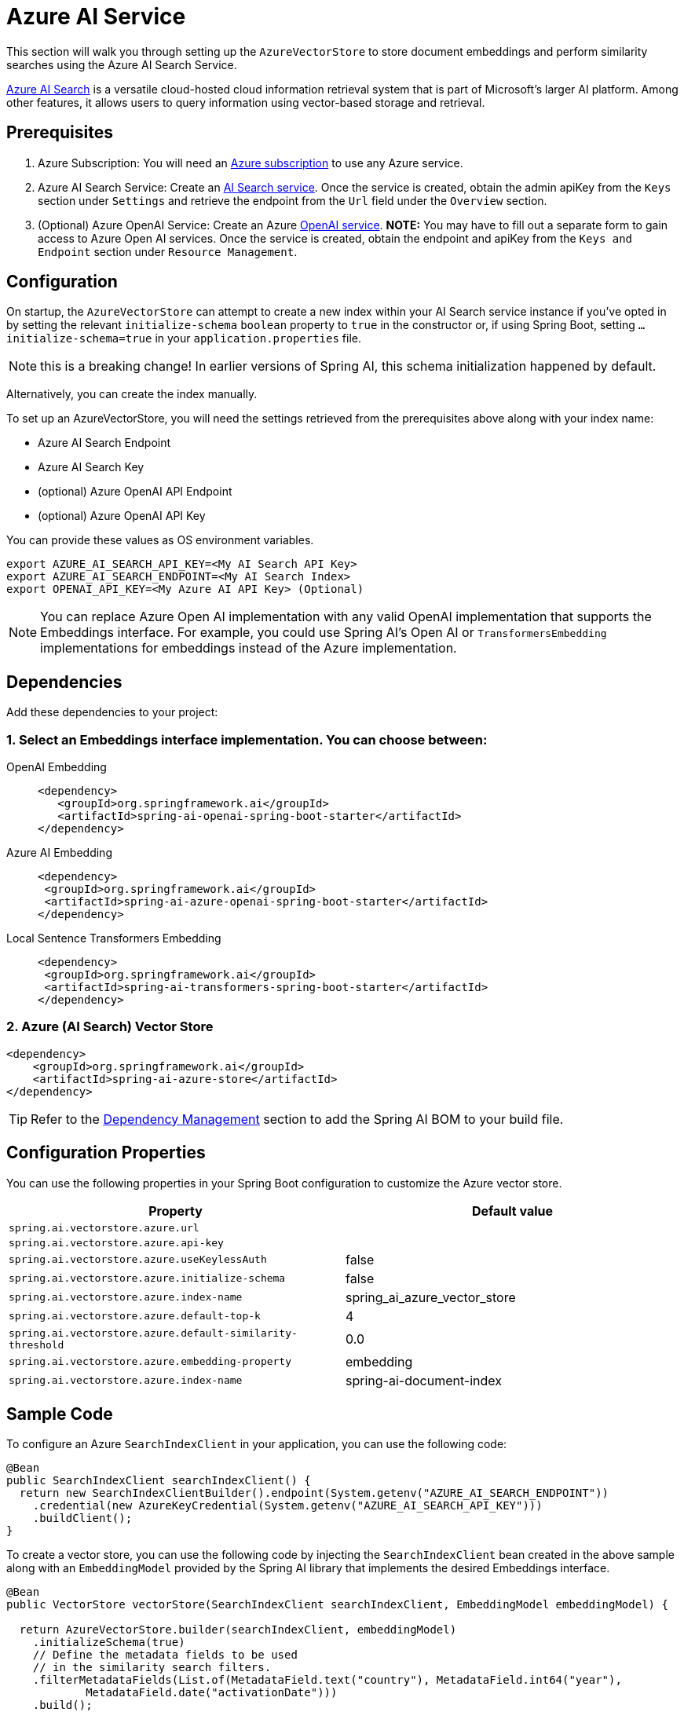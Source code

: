 = Azure AI Service

This section will walk you through setting up the `AzureVectorStore` to store document embeddings and perform similarity searches using the Azure AI Search Service.

link:https://azure.microsoft.com/en-us/products/ai-services/ai-search/[Azure AI Search] is a versatile cloud-hosted cloud information retrieval system that is part of Microsoft's larger AI platform. Among other features, it allows users to query information using vector-based storage and retrieval.

== Prerequisites

1. Azure Subscription: You will need an link:https://azure.microsoft.com/en-us/free/[Azure subscription] to use any Azure service.
2. Azure AI Search Service: Create an link:https://portal.azure.com/#create/Microsoft.Search[AI Search service]. Once the service is created, obtain the admin apiKey from the `Keys` section under `Settings` and retrieve the endpoint from the `Url` field under the `Overview` section.
3. (Optional) Azure OpenAI Service: Create an Azure link:https://portal.azure.com/#create/Microsoft.AIServicesOpenAI[OpenAI service]. **NOTE:** You may have to fill out a separate form to gain access to Azure Open AI services. Once the service is created, obtain the endpoint and apiKey from the `Keys and Endpoint` section under `Resource Management`.

== Configuration

On startup, the `AzureVectorStore` can  attempt to create a new index within your AI Search service instance if you've opted in by setting the relevant `initialize-schema` `boolean` property to `true` in the constructor or, if using Spring Boot, setting `...initialize-schema=true`  in your `application.properties` file.


NOTE: this is a breaking change! In earlier versions of Spring AI, this schema initialization happened by default.

Alternatively, you can create the index manually.

To set up an AzureVectorStore, you will need the settings retrieved from the prerequisites above along with your index name:

* Azure AI Search Endpoint
* Azure AI Search Key
* (optional) Azure OpenAI API Endpoint
* (optional) Azure OpenAI API Key

You can provide these values as OS environment variables.

[source,bash]
----
export AZURE_AI_SEARCH_API_KEY=<My AI Search API Key>
export AZURE_AI_SEARCH_ENDPOINT=<My AI Search Index>
export OPENAI_API_KEY=<My Azure AI API Key> (Optional)
----

[NOTE]
====
You can replace Azure Open AI implementation with any valid OpenAI implementation that supports the Embeddings interface. For example, you could use Spring AI's Open AI or `TransformersEmbedding` implementations for embeddings instead of the Azure implementation.
====

== Dependencies

Add these dependencies to your project:

=== 1. Select an Embeddings interface implementation. You can choose between:

[tabs]
======
OpenAI Embedding::
+
[source,xml]
----
<dependency>
   <groupId>org.springframework.ai</groupId>
   <artifactId>spring-ai-openai-spring-boot-starter</artifactId>
</dependency>
----

Azure AI Embedding::
+
[source,xml]
----
<dependency>
 <groupId>org.springframework.ai</groupId>
 <artifactId>spring-ai-azure-openai-spring-boot-starter</artifactId>
</dependency>
----

Local Sentence Transformers Embedding::
+
[source,xml]
----
<dependency>
 <groupId>org.springframework.ai</groupId>
 <artifactId>spring-ai-transformers-spring-boot-starter</artifactId>
</dependency>
----
======

=== 2. Azure (AI Search) Vector Store

[source,xml]
----
<dependency>
    <groupId>org.springframework.ai</groupId>
    <artifactId>spring-ai-azure-store</artifactId>
</dependency>
----

TIP: Refer to the xref:getting-started.adoc#dependency-management[Dependency Management] section to add the Spring AI BOM to your build file.

== Configuration Properties

You can use the following properties in your Spring Boot configuration to customize the Azure vector store.

[stripes=even]
|===
|Property|Default value

|`spring.ai.vectorstore.azure.url`|
|`spring.ai.vectorstore.azure.api-key`|
|`spring.ai.vectorstore.azure.useKeylessAuth`|false
|`spring.ai.vectorstore.azure.initialize-schema`|false
|`spring.ai.vectorstore.azure.index-name`|spring_ai_azure_vector_store
|`spring.ai.vectorstore.azure.default-top-k`|4
|`spring.ai.vectorstore.azure.default-similarity-threshold`|0.0
|`spring.ai.vectorstore.azure.embedding-property`|embedding
|`spring.ai.vectorstore.azure.index-name`|spring-ai-document-index
|===


== Sample Code

To configure an Azure `SearchIndexClient` in your application, you can use the following code:

[source,java]
----
@Bean
public SearchIndexClient searchIndexClient() {
  return new SearchIndexClientBuilder().endpoint(System.getenv("AZURE_AI_SEARCH_ENDPOINT"))
    .credential(new AzureKeyCredential(System.getenv("AZURE_AI_SEARCH_API_KEY")))
    .buildClient();
}
----

To create a vector store, you can use the following code by injecting the `SearchIndexClient` bean created in the above sample along with an `EmbeddingModel` provided by the Spring AI library that implements the desired Embeddings interface.

[source,java]
----
@Bean
public VectorStore vectorStore(SearchIndexClient searchIndexClient, EmbeddingModel embeddingModel) {

  return AzureVectorStore.builder(searchIndexClient, embeddingModel)
    .initializeSchema(true)
    // Define the metadata fields to be used
    // in the similarity search filters.
    .filterMetadataFields(List.of(MetadataField.text("country"), MetadataField.int64("year"),
            MetadataField.date("activationDate")))
    .build();
}
----

[NOTE]
====
You must list explicitly all metadata field names and types for any metadata key used in the filter expression. The list above registers filterable metadata fields: `country` of type `TEXT`, `year` of type `INT64`, and `active` of type `BOOLEAN`.

If the filterable metadata fields are expanded with new entries, you have to (re)upload/update the documents with this metadata.
====

In your main code, create some documents:

[source,java]
----
List<Document> documents = List.of(
	new Document("Spring AI rocks!! Spring AI rocks!! Spring AI rocks!! Spring AI rocks!! Spring AI rocks!!", Map.of("country", "BG", "year", 2020)),
	new Document("The World is Big and Salvation Lurks Around the Corner"),
	new Document("You walk forward facing the past and you turn back toward the future.", Map.of("country", "NL", "year", 2023)));
----

Add the documents to your vector store:

[source,java]
----
vectorStore.add(documents);
----

And finally, retrieve documents similar to a query:

[source,java]
----
List<Document> results = vectorStore.similaritySearch(
    SearchRequest.builder()
      .query("Spring")
      .topK(5).build());
----

If all goes well, you should retrieve the document containing the text "Spring AI rocks!!".

=== Metadata filtering

You can leverage the generic, portable link:https://docs.spring.io/spring-ai/reference/api/vectordbs.html#_metadata_filters[metadata filters] with AzureVectorStore as well.

For example, you can use either the text expression language:

[source,java]
----
vectorStore.similaritySearch(
   SearchRequest.builder()
      .query("The World")
      .topK(TOP_K)
      .similarityThreshold(SIMILARITY_THRESHOLD)
      .filterExpression("country in ['UK', 'NL'] && year >= 2020").build());
----

or programmatically using the expression DSL:

[source,java]
----
FilterExpressionBuilder b = new FilterExpressionBuilder();

vectorStore.similaritySearch(
    SearchRequest.builder()
      .query("The World")
      .topK(TOP_K)
      .similarityThreshold(SIMILARITY_THRESHOLD)
      .filterExpression(b.and(
         b.in("country", "UK", "NL"),
         b.gte("year", 2020)).build()).build());
----

The portable filter expressions get automatically converted into the proprietary Azure Search link:https://learn.microsoft.com/en-us/azure/search/search-query-odata-filter[OData filters]. For example, the following portable filter expression:

[source,sql]
----
country in ['UK', 'NL'] && year >= 2020
----

is converted into the following Azure OData link:https://learn.microsoft.com/en-us/azure/search/search-query-odata-filter[filter expression]:

[source,graphql]
----
$filter search.in(meta_country, 'UK,NL', ',') and meta_year ge 2020
----
